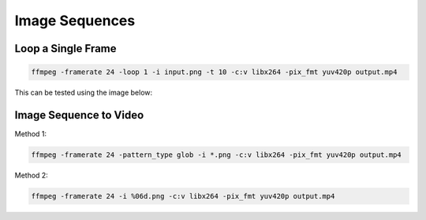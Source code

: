 ########################
Image Sequences
########################

******************************
Loop a Single Frame
******************************

.. code-block:: bash

   ffmpeg -framerate 24 -loop 1 -i input.png -t 10 -c:v libx264 -pix_fmt yuv420p output.mp4

This can be tested using the image below:

.. image:: /images/ffmpeg_example_file.png

******************************
Image Sequence to Video
******************************

Method 1:

.. code-block:: bash

   ffmpeg -framerate 24 -pattern_type glob -i *.png -c:v libx264 -pix_fmt yuv420p output.mp4

Method 2: 

.. code-block:: bash

   ffmpeg -framerate 24 -i %06d.png -c:v libx264 -pix_fmt yuv420p output.mp4
